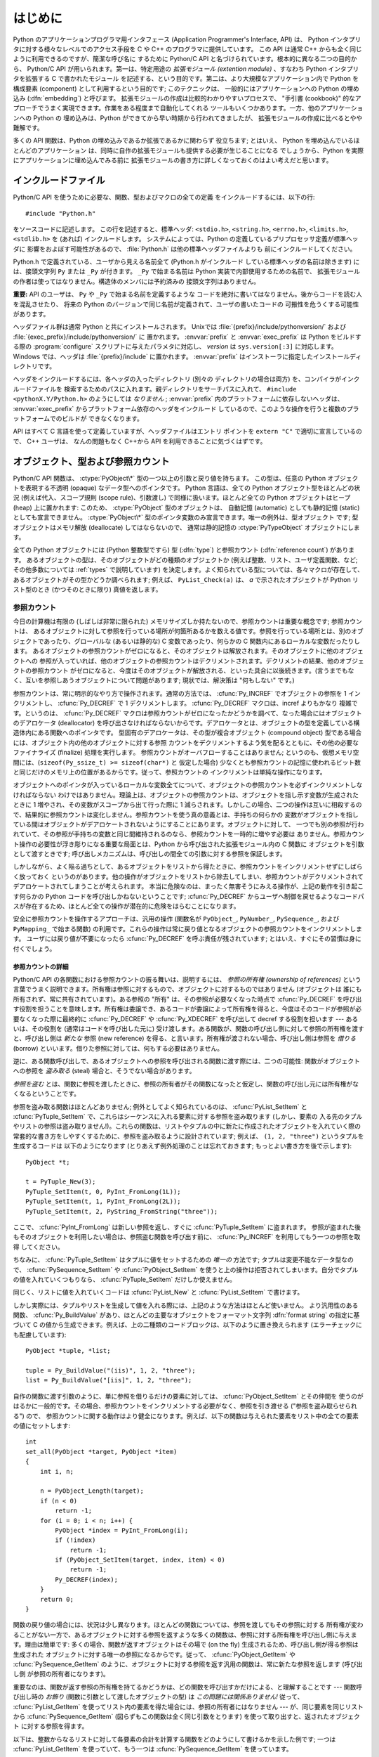 .. highlightlang:: c


.. _api-intro:

********
はじめに
********

Python のアプリケーションプログラマ用インタフェース (Application Programmer's
Interface, API) は、 Python インタプリタに対する様々なレベルでのアクセス手段を
C や C++ のプログラマに提供しています。
この API は通常 C++ からも全く同じように利用できるのですが、簡潔な呼び名に
するために Python/C API と名づけられています。根本的に異なる二つの目的から、
Python/C API が用いられます。第一は、特定用途の *拡張モジュール (extention
module)* 、すなわち Python インタプリタを拡張する C で書かれたモジュール
を記述する、という目的です。第二は、より大規模なアプリケーション内で Python
を構成要素 (component) として利用するという目的です; このテクニックは、
一般的にはアプリケーションへの Python の埋め込み (:dfn:`embedding`) と呼びます。
拡張モジュールの作成は比較的わかりやすいプロセスで、 "手引書 (cookbook)"
的なアプローチでうまく実現できます。作業をある程度まで自動化してくれる
ツールもいくつかあります。一方、他のアプリケーションへの Python の
埋め込みは、Python ができてから早い時期から行われてきましたが、
拡張モジュールの作成に比べるとやや難解です。

多くの API 関数は、Python の埋め込みであるか拡張であるかに関わらず
役立ちます; とはいえ、 Python を埋め込んでいるほとんどのアプリケーション
は、同時に自作の拡張モジュールも提供する必要が生じることになる
でしょうから、Python を実際にアプリケーションに埋め込んでみる前に
拡張モジュールの書き方に詳しくなっておくのはよい考えだと思います。


.. _api-includes:

インクルードファイル
====================

Python/C API を使うために必要な、関数、型およびマクロの全ての定義
をインクルードするには、以下の行::

   #include "Python.h"

をソースコードに記述します。
この行を記述すると、標準ヘッダ: ``<stdio.h>``, ``<string.h>``, ``<errno.h>``,
``<limits.h>``,  ``<stdlib.h>``  を (あれば) インクルードします。
システムによっては、Python の定義しているプリプロセッサ定義が標準ヘッダに
影響をおよぼす可能性があるので、 :file:`Python.h` は他の標準ヘッダファイルよりも
前にインクルードしてください。

Python.h で定義されている、ユーザから見える名前全て (Python.h がインクルード
している標準ヘッダの名前は除きます) には、接頭文字列 ``Py`` または ``_Py``
が付きます。 ``_Py`` で始まる名前は Python 実装で内部使用するための名前で、
拡張モジュールの作者は使ってはなりません。構造体のメンバには予約済みの
接頭文字列はありません。

**重要:** API のユーザは、 ``Py`` や ``_Py`` で始まる名前を定義するような
コードを絶対に書いてはなりません。後からコードを読む人を混乱させたり、
将来の Python のバージョンで同じ名前が定義されて、ユーザの書いたコードの
可搬性を危うくする可能性があります。

ヘッダファイル群は通常 Python と共にインストールされます。 Unixでは
:file:`{prefix}/include/pythonversion/` および :file:`{exec_prefix}/include/pythonversion/` に
置かれます。 :envvar:`prefix` と :envvar:`exec_prefix` は Python をビルドする際の
:program:`configure` スクリプトに与えたパラメタに対応し、 *version* は
``sys.version[:3]`` に対応します。 Windows では、ヘッダは :file:`{prefix}/include`
に置かれます。 :envvar:`prefix` はインストーラに指定したインストールディレクトリです。

ヘッダをインクルードするには、各ヘッダの入ったディレクトリ (別々の
ディレクトリの場合は両方) を、コンパイラがインクルードファイルを
検索するためのパスに入れます。親ディレクトリをサーチパスに入れて、
``#include <pythonX.Y/Python.h>`` のようにしては *なりません* ;
:envvar:`prefix` 内のプラットフォームに依存しないヘッダは、
:envvar:`exec_prefix` からプラットフォーム依存のヘッダをインクルード
しているので、このような操作を行うと複数のプラットフォームでのビルドが
できなくなります。

API はすべて C 言語を使って定義していますが、ヘッダファイルはエントリ
ポイントを ``extern "C"`` で適切に宣言しているので、 C++ ユーザは、
なんの問題もなく C++から API を利用できることに気づくはずです。


.. _api-objects:

オブジェクト、型および参照カウント
==================================

.. index:: object: type

Python/C API 関数は、 :ctype:`PyObject\*` 型の一つ以上の引数と戻り値を持ちます。
この型は、任意の Python オブジェクトを表現する不透明 (opaque) なデータ型へのポインタです。
Python 言語は、全ての Python オブジェクト型をほとんどの状況 (例えば代入、スコープ規則
(scope rule)、引数渡し) で同様に扱います。ほとんど全ての Python オブジェクトはヒープ
(heap) 上に置かれます: このため、 :ctype:`PyObject` 型のオブジェクトは、
自動記憶 (automatic) としても静的記憶 (static) としても宣言できません。
:ctype:`PyObject\*` 型のポインタ変数のみ宣言できます。唯一の例外は、型オブジェクト
です; 型オブジェクトはメモリ解放 (deallocate) してはならないので、
通常は静的記憶の :ctype:`PyTypeObject` オブジェクトにします。

全ての Python オブジェクトには (Python 整数型ですら) 型 (:dfn:`type`)  と参照カウント
(:dfn:`reference count`) があります。
あるオブジェクトの型は、そのオブジェクトがどの種類のオブジェクトか
(例えば整数、リスト、ユーザ定義関数、など; その他多数については :ref:`types` で説明しています)
を決定します。よく知られている型については、各々マクロが存在して、
あるオブジェクトがその型かどうか調べられます; 例えば、 ``PyList_Check(a)`` は、
*a* で示されたオブジェクトが Python リスト型のとき (かつそのときに限り) 真値を返します。

.. _api-refcounts:

参照カウント
------------

今日の計算機は有限の (しばしば非常に限られた) メモリサイズしか持たないので、参照カウントは重要な概念です; 参照カウントは、
あるオブジェクトに対して参照を行っている場所が何箇所あるかを数える値です。参照を行っている場所とは、別のオブジェクトであったり、グローバルな
(あるいは静的な) C 変数であったり、何らかの C 関数内にあるローカルな変数だったりします。
あるオブジェクトの参照カウントがゼロになると、そのオブジェクトは解放されます。そのオブジェクトに他のオブジェクトへの
参照が入っていれば、他のオブジェクトの参照カウントはデクリメントされます。デクリメントの結果、他のオブジェクトの参照カウント
がゼロになると、今度はそのオブジェクトが解放される、といった具合に以後続きます。(言うまでもなく、互いを参照しあうオブジェクトについて問題があります;
現状では、解決策は "何もしない" です。)

.. index::
   single: Py_INCREF()
   single: Py_DECREF()

参照カウントは、常に明示的なやり方で操作されます。通常の方法では、 :cfunc:`Py_INCREF`  でオブジェクトの参照を 1 インクリメントし、
:cfunc:`Py_DECREF` で 1 デクリメントします。 :cfunc:`Py_DECREF` マクロは、incref よりもかなり
複雑です。というのは、 :cfunc:`Py_DECREF` マクロは参照カウントがゼロになったかどうかを調べて、なった場合にはオブジェクトのデアロケータ
(deallocator) を呼び出さなければならないからです。デアロケータとは、オブジェクトの型を定義している構造体内にある関数へのポインタです。
型固有のデアロケータは、その型が複合オブジェクト (compound object) 型である場合には、オブジェクト内の他のオブジェクトに対する参照
カウントをデクリメントするよう気を配るとともに、その他の必要なファイナライズ (finalize) 処理を実行します。
参照カウントがオーバフローすることはありません; というのも、仮想メモリ空間には、(``sizeof(Py_ssize_t) >= sizeof(char*)`` と
仮定した場合) 少なくとも参照カウントの記憶に使われるビット数と同じだけのメモリ上の位置があるからです。従って、参照カウントの
インクリメントは単純な操作になります。

オブジェクトへのポインタが入っているローカルな変数全てについて、オブジェクトの参照カウントを必ずインクリメントしなければならない
わけではありません。理論上は、オブジェクトの参照カウントは、オブジェクトを指し示す変数が生成されたときに 1 増やされ、その変数がスコープから出て行った際に
1 減らされます。しかしこの場合、二つの操作は互いに相殺するので、結果的に参照カウントは変化しません。参照カウントを使う真の意義とは、手持ちの何らかの
変数がオブジェクトを指している間はオブジェクトがデアロケートされないようにすることにあります。オブジェクトに対して、
一つでも別の参照が行われていて、その参照が手持ちの変数と同じ間維持されるのなら、参照カウントを一時的に増やす必要は
ありません。参照カウント操作の必要性が浮き彫りになる重要な局面とは、Python から呼び出された拡張モジュール内の C 関数に
オブジェクトを引数として渡すときです; 呼び出しメカニズムは、呼び出しの間全ての引数に対する参照を保証します。

しかしながら、よく陥る過ちとして、あるオブジェクトをリストから得たときに、参照カウントをインクリメントせずにしばらく放っておく
というのがあります。他の操作がオブジェクトをリストから除去してしまい、参照カウントがデクリメントされてデアロケートされてしまうことが考えられます。
本当に危険なのは、まったく無害そうにみえる操作が、上記の動作を引き起こす何らかの Python コードを呼び出しかねないということです;
:cfunc:`Py_DECREF` からユーザへ制御を戻せるようなコードパスが存在するため、ほとんど全ての操作が潜在的に危険をはらむことになります。

安全に参照カウントを操作するアプローチは、汎用の操作 (関数名が  ``PyObject_``, ``PyNumber_``, ``PySequence_``,
および  ``PyMapping_`` で始まる関数) の利用です。これらの操作は常に戻り値となるオブジェクトの参照カウントをインクリメントします。
ユーザには戻り値が不要になったら :cfunc:`Py_DECREF` を呼ぶ責任が残されています; とはいえ、すぐにその習慣は身に付くでしょう。


.. _api-refcountdetails:

参照カウントの詳細
^^^^^^^^^^^^^^^^^^

Python/C API の各関数における参照カウントの振る舞いは、説明するには、 *参照の所有権 (ownership of references)*
という言葉でうまく説明できます。所有権は参照に対するもので、オブジェクトに対するものではありません (オブジェクトは
誰にも所有されず、常に共有されています)。ある参照の "所有" は、その参照が必要なくなった時点で :cfunc:`Py_DECREF`
を呼び出す役割を担うことを意味します。所有権は委譲でき、あるコードが委譲によって所有権を得ると、今度はそのコードが参照が必要なくなった際に最終的に
:cfunc:`Py_DECREF` や :cfunc:`Py_XDECREF` を呼び出して decref する役割を担います --- あるいは、その役割を
(通常はコードを呼び出した元に) 受け渡します。ある関数が、関数の呼び出し側に対して参照の所有権を渡すと、呼び出し側は *新たな* 参照 (new
reference) を得る、と言います。所有権が渡されない場合、呼び出し側は参照を *借りる* (borrow)
といいます。借りた参照に対しては、何もする必要はありません。

逆に、ある関数呼び出しで、あるオブジェクトへの参照を呼び出される関数に渡す際には、二つの可能性: 関数がオブジェクトへの参照を *盗み取る* (steal)
場合と、そうでない場合があります。

*参照を盗む* とは、関数に参照を渡したときに、参照の所有者がその関数になったと仮定し、関数の呼び出し元には所有権がなくなるということです。

.. index::
   single: PyList_SetItem()
   single: PyTuple_SetItem()

参照を盗み取る関数はほとんどありません; 例外としてよく知られているのは、 :cfunc:`PyList_SetItem` と
:cfunc:`PyTuple_SetItem` で、これらはシーケンスに入れる要素に対する参照を盗み取ります (しかし、要素の
入る先のタプルやリストの参照は盗み取りません!)。これらの関数は、リストやタプルの中に新たに作成されたオブジェクトを入れていく際の
常套的な書き方をしやすくするために、参照を盗み取るように設計されています; 例えば、 ``(1, 2, "three")`` というタプルを生成するコードは
以下のようになります (とりあえず例外処理のことは忘れておきます; もっとよい書き方を後で示します)::

   PyObject *t;

   t = PyTuple_New(3);
   PyTuple_SetItem(t, 0, PyInt_FromLong(1L));
   PyTuple_SetItem(t, 1, PyInt_FromLong(2L));
   PyTuple_SetItem(t, 2, PyString_FromString("three"));

ここで、 :cfunc:`PyInt_FromLong` は新しい参照を返し、すぐに :cfunc:`PyTuple_SetItem` に盗まれます。
参照が盗まれた後もそのオブジェクトを利用したい場合は、参照盗む関数を呼び出す前に、 :cfunc:`Py_INCREF` を利用してもう一つの参照を取得
してください。

.. % Here, \cfunction{PyInt_FromLong()} returns a new reference which is
.. % immediately stolen by \cfunction{PyTuple_SetItem()}.  When you want to
.. % keep using an object although the reference to it will be stolen,
.. % use \cfunction{Py_INCREF()} to grab another reference before calling the
.. % reference-stealing function.

ちなみに、 :cfunc:`PyTuple_SetItem` はタプルに値をセットするための *唯一の* 方法です; タプルは変更不能なデータ型なので、
:cfunc:`PySequence_SetItem` や :cfunc:`PyObject_SetItem`
を使うと上の操作は拒否されてしまいます。自分でタプルの値を入れていくつもりなら、 :cfunc:`PyTuple_SetItem` だけしか使えません。

同じく、リストに値を入れていくコードは :cfunc:`PyList_New` と  :cfunc:`PyList_SetItem` で書けます。

しかし実際には、タプルやリストを生成して値を入れる際には、上記のような方法はほとんど使いません。
より汎用性のある関数、 :cfunc:`Py_BuildValue` があり、ほとんどの主要なオブジェクトをフォーマット文字列 :dfn:`format
string` の指定に基づいて C の値から生成できます。例えば、上の二種類のコードブロックは、以下のように置き換えられます
(エラーチェックにも配慮しています)::

   PyObject *tuple, *list;

   tuple = Py_BuildValue("(iis)", 1, 2, "three");
   list = Py_BuildValue("[iis]", 1, 2, "three");

自作の関数に渡す引数のように、単に参照を借りるだけの要素に対しては、 :cfunc:`PyObject_SetItem` とその仲間を
使うのがはるかに一般的です。その場合、参照カウントをインクリメントする必要がなく、参照を引き渡せる ("参照を盗み取らせられる") ので、
参照カウントに関する動作はより健全になります。例えば、以下の関数は与えられた要素をリスト中の全ての要素の値にセットします::

   int
   set_all(PyObject *target, PyObject *item)
   {
       int i, n;

       n = PyObject_Length(target);
       if (n < 0)
           return -1;
       for (i = 0; i < n; i++) {
           PyObject *index = PyInt_FromLong(i);
           if (!index)
               return -1;
           if (PyObject_SetItem(target, index, item) < 0)
               return -1;
           Py_DECREF(index);
       }
       return 0;
   }

.. index:: single: set_all()

関数の戻り値の場合には、状況は少し異なります。ほとんどの関数については、参照を渡してもその参照に対する
所有権が変わることがない一方で、あるオブジェクトに対する参照を返すような多くの関数は、参照に対する所有権を呼び出し側に与えます。理由は簡単です:
多くの場合、関数が返すオブジェクトはその場で (on the fly) 生成されるため、呼び出し側が得る参照は生成された
オブジェクトに対する唯一の参照になるからです。従って、 :cfunc:`PyObject_GetItem` や
:cfunc:`PySequence_GetItem` のように、オブジェクトに対する参照を返す汎用の関数は、常に新たな参照を返します (呼び出し側
が参照の所有者になります)。

重要なのは、関数が返す参照の所有権を持てるかどうかは、どの関数を呼び出すかだけによる、と理解することです --- 関数呼び出し時の *お飾り*
(関数に引数として渡したオブジェクトの型) は *この問題には関係ありません!* 従って、 :cfunc:`PyList_GetItem`
を使ってリスト内の要素を得た場合には、参照の所有者にはなりません --- が、同じ要素を同じリストから
:cfunc:`PySequence_GetItem` (図らずもこの関数は全く同じ引数をとります) を使って取り出すと、返されたオブジェクト
に対する参照を得ます。

.. index::
   single: PyList_GetItem()
   single: PySequence_GetItem()

以下は、整数からなるリストに対して各要素の合計を計算する関数をどのようにして書けるかを示した例です; 一つは :cfunc:`PyList_GetItem`
を使っていて、もう一つは :cfunc:`PySequence_GetItem` を使っています。 ::

   long
   sum_list(PyObject *list)
   {
       int i, n;
       long total = 0;
       PyObject *item;

       n = PyList_Size(list);
       if (n < 0)
           return -1; /* リストではない */
       for (i = 0; i < n; i++) {
           item = PyList_GetItem(list, i); /* 失敗しないはず */
           if (!PyInt_Check(item)) continue; /* 整数でなければ読み飛ばす */
           total += PyInt_AsLong(item);
       }
       return total;
   }

.. index:: single: sum_list()

::

   long
   sum_sequence(PyObject *sequence)
   {
       int i, n;
       long total = 0;
       PyObject *item;
       n = PySequence_Length(sequence);
       if (n < 0)
           return -1; /* 長さの概念がない */
       for (i = 0; i < n; i++) {
           item = PySequence_GetItem(sequence, i);
           if (item == NULL)
               return -1; /* シーケンスでないか、その他の失敗 */
           if (PyInt_Check(item))
               total += PyInt_AsLong(item);
           Py_DECREF(item); /* GetItem で得た所有権を放棄する */
       }
       return total;
   }

.. index:: single: sum_sequence()


.. _api-types:

型
--

Python/C API において重要な役割を持つデータ型は、 :ctype:`PyObject` 型の他にもいくつかあります; ほとんどは
:ctype:`int`, :ctype:`long`,  :ctype:`double`, および :ctype:`char\*` といった、単なる C
のデータ型です。また、モジュールで公開している関数を列挙する際に用いられる静的なテーブルや、新しいオブジェクト型におけるデータ属性を記述したり、
複素数の値を記述したりするために構造体をいくつか使っています。これらの型については、その型を使う関数とともに説明してゆきます。


.. _api-exceptions:

例外
====

Python プログラマは、特定のエラー処理が必要なときだけしか例外を扱う必要はありません; 処理しなかった例外は、処理の呼び出し側、そのまた
呼び出し側、といった具合に、トップレベルのインタプリタ層まで自動的に伝播します。インタプリタ層は、スタックトレースバックと合わせて例外をユーザに報告します。

.. index:: single: PyErr_Occurred()

ところが、 C プログラマの場合、エラーチェックは常に明示的に行わねばなりません。Python/C API の全ての関数は、関数のドキュメントで明確に
説明がない限り例外を発行する可能性があります。一般的な話として、ある関数が何らかのエラーに遭遇すると、関数は
例外を送出して、関数内における参照の所有権を全て放棄し、エラー指標 (error indicator) --- 通常は *NULL* または ``-1``
を返します。いくつかの関数ではブール型で真/偽を返し、偽はエラーを示します。きわめて少数の関数では明確なエラー指標を返さなかったり、
あいまいな戻り値を返したりするので、 :cfunc:`PyErr_Occurred` で明示的にエラーテストを行う必要があります。

.. index::
   single: PyErr_SetString()
   single: PyErr_Clear()

例外時の状態情報 (exception state)は、スレッド単位に用意された記憶領域 (per-thread storage) 内で管理されます
(この記憶領域は、スレッドを使わないアプリケーションではグローバルな記憶領域と同じです)。一つのスレッドは二つの状態のどちらか:
例外が発生したか、まだ発生していないか、をとります。関数 :cfunc:`PyErr_Occurred` を使うと、この状態を調べられます:
この関数は例外が発生した際にはその例外型オブジェクトに対する借用参照 (borrowed reference) を返し、そうでないときには *NULL*
を返します。例外状態を設定する関数は数多くあります: :cfunc:`PyErr_SetString` はもっともよく知られている
(が、もっとも汎用性のない) 例外を設定するための関数で、 :cfunc:`PyErr_Clear` は例外状態情報を消し去る関数です。

.. index::
   single: exc_type (in module sys)
   single: exc_value (in module sys)
   single: exc_traceback (in module sys)

完全な例外状態情報は、3 つのオブジェクト: 例外の型、例外の値、そしてトレースバック、からなります  (どのオブジェクトも
*NULL* を取り得ます)。これらの情報は、 Python オブジェクトの   ``sys.exc_type``, ``sys.exc_value``, および
``sys.exc_traceback`` と同じ意味を持ちます; とはいえ、 C と Python の例外状態情報は全く同じではありません: Python
における例外オブジェクトは、Python の :keyword:`try` ...  :keyword:`except`
文で最近処理したオブジェクトを表す一方、 C レベルの例外状態情報が存続するのは、渡された例外情報を
``sys.exc_type`` その他に転送するよう取り計らう Python のバイトコードインタプリタのメインループに到達するまで、
例外が関数の間で受け渡しされている間だけです。

.. index:: single: exc_info() (in module sys)

Python 1.5 からは、Python で書かれたコードから例外状態情報にアクセスする方法として、推奨されていてスレッドセーフな方法は
:func:`sys.exc_info` になっているので注意してください。この関数は Python コードの実行されているスレッドにおける
例外状態情報を返します。また、これらの例外状態情報に対するアクセス手段は、両方とも意味づけ (semantics) が変更され、ある関数が例外を捕捉すると、
その関数を実行しているスレッドの例外状態情報を保存して、呼び出し側の呼び出し側の例外状態情報を維持するようになりました。
この変更によって、無害そうに見える関数が現在扱っている例外を上書きすることで引き起こされる、例外処理コードでよくおきていたバグを抑止しています;
また、トレースバック内のスタックフレームで参照されているオブジェクトがしばしば不必要に寿命を永らえていたのをなくしています。

一般的な原理として、ある関数が別の関数を呼び出して何らかの作業をさせるとき、呼び出し先の関数が例外を送出していないか調べなくては
ならず、もし送出していれば、その例外状態情報は呼び出し側に渡されなければなりません。呼び出し元の関数はオブジェクト参照の所有権をすべて放棄し、
エラー指標を返さなくてはなりませんが、余計に例外を設定する必要は *ありません* --- そんなことをすれば、たった今
送出されたばかりの例外を上書きしてしまい、エラーの原因そのものに関する重要な情報を失うことになります。

.. index:: single: sum_sequence()

例外を検出して渡す例は、上の :cfunc:`sum_sequence` で示しています。偶然にも、この例ではエラーを検出した際に何ら参照を放棄する必要が
ありません。以下の関数の例では、エラーに対する後始末について示しています。まず、どうして Python で書くのが好きか思い出してもらうために、等価な
Python コードを示します::

   def incr_item(dict, key):
       try:
           item = dict[key]
       except KeyError:
           item = 0
       dict[key] = item + 1

.. index:: single: incr_item()

以下は対応するコードを C で完璧に書いたものです::

   int
   incr_item(PyObject *dict, PyObject *key)
   {
       /* Py_XDECREF 用に全てのオブジェクトを NULL で初期化 */
       PyObject *item = NULL, *const_one = NULL, *incremented_item = NULL;
       int rv = -1; /* 戻り値の初期値を -1 (失敗) に設定しておく */

       item = PyObject_GetItem(dict, key);
       if (item == NULL) {
           /* KeyError だけを処理: */
           if (!PyErr_ExceptionMatches(PyExc_KeyError))
               goto error;

           /* エラーを無かったことに (clear) してゼロを使う: */
           PyErr_Clear();
           item = PyInt_FromLong(0L);
           if (item == NULL)
               goto error;
       }
       const_one = PyInt_FromLong(1L);
       if (const_one == NULL)
           goto error;

       incremented_item = PyNumber_Add(item, const_one);
       if (incremented_item == NULL)
           goto error;

       if (PyObject_SetItem(dict, key, incremented_item) < 0)
           goto error;
       rv = 0; /* うまくいった場合 */
       /* 後始末コードに続く */

    error:
       /* 成功しても失敗しても使われる後始末コード */

       /* NULL を参照している場合は無視するために Py_XDECREF() を使う */
       Py_XDECREF(item);
       Py_XDECREF(const_one);
       Py_XDECREF(incremented_item);

       return rv; /* エラーなら -1 、成功なら 0 */
   }

.. index:: single: incr_item()

.. index::
   single: PyErr_ExceptionMatches()
   single: PyErr_Clear()
   single: Py_XDECREF()

なんとこの例は C で ``goto`` 文を使うお勧めの方法まで示していますね! この例では、特定の例外を処理するために
:cfunc:`PyErr_ExceptionMatches`  および :cfunc:`PyErr_Clear` をどう使うかを
示しています。また、所有権を持っている参照で、値が *NULL* になるかもしれないものを捨てるために  :cfunc:`Py_XDECREF`
をどう使うかも示しています (関数名に ``'X'`` が付いていることに注意してください; :cfunc:`Py_DECREF` は *NULL*
参照に出くわすとクラッシュします)。正しく動作させるためには、所有権を持つ参照を保持するための変数を *NULL* で初期化することが重要です; 同様に、
あらかじめ戻り値を定義する際には値を ``-1`` (失敗) で初期化しておいて、最後の関数呼び出しまでうまくいった場合にのみ ``0`` (成功)
に設定します。


.. _api-embedding:

Python の埋め込み
=================

Python インタプリタの埋め込みを行う人 (いわば拡張モジュールの書き手の対極) が気にかけなければならない重要なタスクは、 Python
インタプリタの初期化処理 (initialization)、そしておそらくは終了処理 (finalization) です。インタプリタのほとんどの機能は、
インタプリタの起動後しか使えません。

.. index::
   single: Py_Initialize()
   module: __builtin__
   module: __main__
   module: sys
   module: exceptions
   triple: module; search; path
   single: path (in module sys)

基本的な初期化処理を行う関数は :cfunc:`Py_Initialize` です。この関数はロード済みのモジュールからなるテーブルを作成し、
土台となるモジュール :mod:`__builtin__`, :mod:`__main__`, :mod:`sys`, および
:mod:`exceptions` を作成します。また、モジュール検索パス (``sys.path``)    の初期化も行います。

.. index:: single: PySys_SetArgv()

:cfunc:`Py_Initialize` の中では、 "スクリプトへの引数リスト" (script argument list, ``sys.argv``
のこと) を設定しません。この変数が後に実行される Python コード中で必要なら、 :cfunc:`Py_Initialize` に続いて
``PySys_SetArgv(argc, argv)`` を呼び出して明示的に設定しなければなりません。

ほとんどのシステムでは (特に Unix と Windows は、詳細がわずかに異なりはしますが)、 :cfunc:`Py_Initialize` は標準の
Python インタプリタ実行形式の場所に対する推定結果に基づいて、 Python のライブラリが Python インタプリタ実行形式からの相対パスで
見つかるという仮定の下にモジュール検索パスを計算します。とりわけこの検索では、シェルコマンド検索パス (環境変数 :envvar:`PATH`)
上に見つかった :file:`python` という名前の実行ファイルの置かれているディレクトリの親ディレクトリからの相対で、
:file:`lib/python{X.Y}` という名前のディレクトリを探します。

例えば、 Python 実行形式が :file:`/usr/local/bin/python` で見つかった
とすると、 :cfunc:`Py_Initialize` はライブラリが :file:`/usr/local/lib/python{X.Y}`
にあるものと仮定します。 (実際には、このパスは "フォールバック (fallback)" のライブラリ位置でもあり、 :file:`python` が
:envvar:`PATH` 上にない場合に使われます。) ユーザは :envvar:`PYTHONHOME` を設定することでこの動作をオーバライド
したり、 :envvar:`PYTHONPATH` を設定して追加のディレクトリを標準モジュール検索パスの前に挿入したりできます。

.. index::
   single: Py_SetProgramName()
   single: Py_GetPath()
   single: Py_GetPrefix()
   single: Py_GetExecPrefix()
   single: Py_GetProgramFullPath()

埋め込みを行うアプリケーションでは、 :cfunc:`Py_Initialize` を呼び出す *前に*
``Py_SetProgramName(file)``  を呼び出すことで、上記の検索を操作できます。この埋め込みアプリケーションでの設定は依然として
:envvar:`PYTHONHOME`  でオーバライドでき、標準のモジュール検索パスの前には以前として :envvar:`PYTHONPATH`
が挿入されるので注意してください。アプリケーションでモジュール検索パスを完全に制御したいのなら、独自に :cfunc:`Py_GetPath`,
:cfunc:`Py_GetPrefix`, :cfunc:`Py_GetExecPrefix`,  および
:cfunc:`Py_GetProgramFullPath`  の実装を提供しなければなりません (これらは全て
:file:`Modules/getpath.c` で定義されています)。

.. index:: single: Py_IsInitialized()

たまに、 Python を "初期化しない" ようにしたいことがあります。例えば、あるアプリケーションでは実行を最初からやりなおし (start over)
させる (:cfunc:`Py_Initialize` をもう一度呼び出させる) ようにしたいかもしれません。あるいは、アプリケーションが Python
を一旦使い終えて、Python が確保したメモリを解放できるようにしたいかもしれません。 :cfunc:`Py_Finalize` を使うと、こうした処理を
実現できます。また、関数 :cfunc:`Py_IsInitialized`  は、Python が現在初期化済みの状態にある場合に真を返します。
これらの関数についてのさらなる情報は、後の章で説明します。 :cfunc:`Py_Finalize` がPythonインタプリタに確保された全てのメモリを
*開放するわけではない* ことに注意してください。例えば、拡張モジュールによって確保されたメモリは、現在のところ開放する事ができません。


.. _api-debugging:

デバッグ版ビルド (Debugging Builds)
===================================

インタプリタと拡張モジュールに対しての追加チェックをするためのいくつかのマクロを有効にしてPythonをビルドすることができます。
これらのチェックは、実行時に大きなオーバーヘッドを生じる傾向があります。なので、デフォルトでは有効にされていません。

Pythonデバッグ版ビルドの全ての種類のリストが、Pythonソース配布(source distribution)の中の
:file:`Misc/SpecialBuilds.txt` にあります。参照カウントのトレース、メモリアロケータのデバッグ、インタプリタのメインループの
低レベルプロファイリングが利用可能です。よく使われるビルドについてのみ、この節の残りの部分で説明します。

インタプリタを :cmacro:`Py_DEBUG` マクロを有効にしてコンパイルすると、一般的に「デバッグビルド」といわれるPythonができます。
Unix では、 :file:`configure` コマンドに :option:`--with-pydebug` を追加することで、
:cmacro:`Py_DEBUG` が有効になります。その場合、暗黙的にPython専用ではない :cmacro:`_DEBUG` も有効になります。
Unix ビルドでは、 :cmacro:`Py_DEBUG` が有効な場合、コンパイラの最適化が無効になります。

あとで説明する参照カウントデバッグの他に、以下の追加チェックも有効になります。

* object allocator に対する追加チェック

* パーサーとコンパイラに対する追加チェック

* 情報損失のために、大きい型から小さい型へのダウンキャストに対するチェック

* 辞書(dict)と集合(set)の実装に対する、いくつもの assertion の追加。加えて、集合オブジェクトに :meth:`test_c_api`
  メソッドが追加されます。

* フレームを作成する時の、引数の健全性チェック。

* 初期化されていない数に対する参照を検出するために、長整数のストレージが特定の妥当でないパターンで初期化されます。

* 低レベルトレースと追加例外チェックがVM runtimeに追加されます。

* メモリアリーナ(memory arena)の実装に対する追加チェック

* threadモジュールに対する追加デバッグ機能.

ここで言及されていない追加チェックもあるでしょう。

:cmacro:`Py_TRACE_REFS` を宣言すると、参照トレースが有効になります。全ての :ctype:`PyObject`
に二つのフィールドを追加することで、使用中のオブジェクトの循環二重連結リストが管理されます。全ての割り当て(allocation)がトレースされます。
終了時に、全ての残っているオブジェクトが表示されます。 (インタラクティブモードでは、インタプリタによる文の実行のたびに表示されます)
:cmacro:`Py_TRACE_REFS` は :cmacro:`Py_DEBUG` によって暗黙的に有効になります。

より詳しい情報については、Pythonのソース配布(source distribution)の中の :file:`Misc/SpecialBuilds.txt`
を参照してください。

